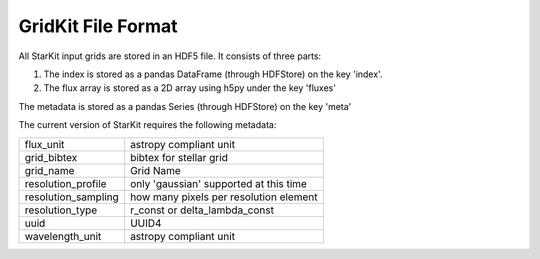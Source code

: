 *******************
GridKit File Format
*******************

All StarKit input grids are stored in an HDF5 file. It consists of three parts:

1) The index is stored as a pandas DataFrame (through HDFStore) on the key 'index'.


2) The flux array is stored as a 2D array using h5py under the key 'fluxes'


The metadata is stored as a pandas Series (through HDFStore) on the key 'meta'

The current version of StarKit requires the following metadata:

===================  ======================================
flux_unit            astropy compliant unit
grid_bibtex          bibtex for stellar grid
grid_name            Grid Name
resolution_profile   only 'gaussian' supported at this time
resolution_sampling  how many pixels per resolution element
resolution_type      r_const or delta_lambda_const
uuid                 UUID4
wavelength_unit      astropy compliant unit
===================  ======================================